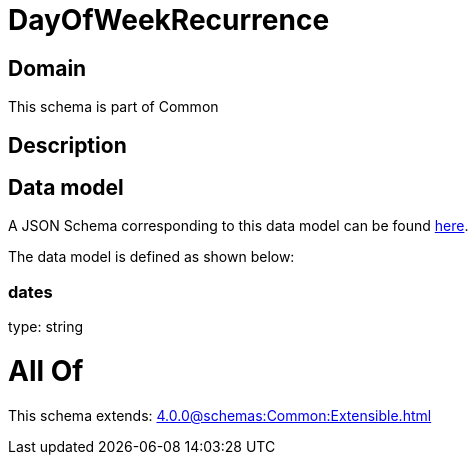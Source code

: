 = DayOfWeekRecurrence

[#domain]
== Domain

This schema is part of Common

[#description]
== Description




[#data_model]
== Data model

A JSON Schema corresponding to this data model can be found https://tmforum.org[here].

The data model is defined as shown below:


=== dates
type: string


= All Of 
This schema extends: xref:4.0.0@schemas:Common:Extensible.adoc[]
